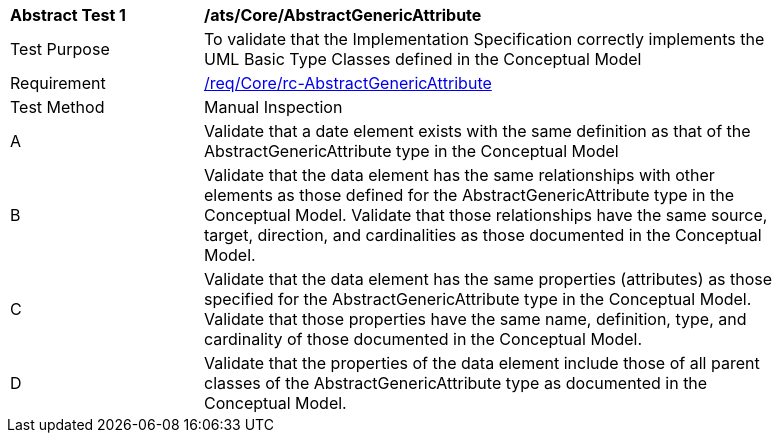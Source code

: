 [[ats_Core_AbstractGenericAttribute]]
[width="90%",cols="2,6a"]
|===
^|*Abstract Test {counter:ats-id}* |*/ats/Core/AbstractGenericAttribute* 
^|Test Purpose |To validate that the Implementation Specification correctly implements the UML Basic Type Classes defined in the Conceptual Model
^|Requirement |<<req_Core_AbstractGenericAttribute,/req/Core/rc-AbstractGenericAttribute>>
^|Test Method |Manual Inspection
^|A |Validate that a date element exists with the same definition as that of the AbstractGenericAttribute type in the Conceptual Model 
^|B |Validate that the data element has the same relationships with other elements as those defined for the AbstractGenericAttribute type in the Conceptual Model. Validate that those relationships have the same source, target, direction, and cardinalities as those documented in the Conceptual Model.
^|C |Validate that the data element has the same properties (attributes) as those specified for the AbstractGenericAttribute type in the Conceptual Model. Validate that those properties have the same name, definition, type, and cardinality of those documented in the Conceptual Model.
^|D |Validate that the properties of the data element include those of all parent classes of the AbstractGenericAttribute type as documented in the Conceptual Model.
|===
